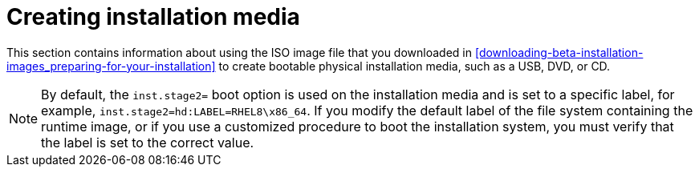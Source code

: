 [id="making-media_{context}"]
= Creating installation media

This section contains information about using the ISO image file that you downloaded in <<downloading-beta-installation-images_preparing-for-your-installation>>
to create bootable physical installation media, such as a USB, DVD, or CD.

//TODOFor instructions on how to set up a _Preboot Execution Environment_ (PXE) server to perform a PXE-based installation over a network, //see
//<<chap-installation-server-setup>>.

[NOTE]
====
By default, the [option]`inst.stage2=` boot option is used on the installation media and is set to a specific label, for example, [option]`inst.stage2=hd:LABEL=RHEL8\x86_64`. If you modify the default label of the file system containing the runtime image, or if you use a customized procedure to boot the installation system, you must verify that the label is set to the correct value.
====

//TODO:See <<list-boot-options-sources>> for details.
